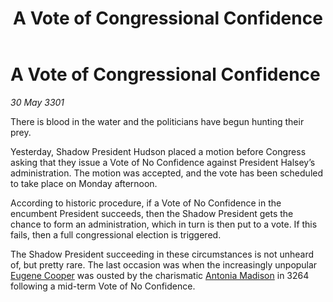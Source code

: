 :PROPERTIES:
:ID:       3233258d-e1e7-41d7-b3a7-6916f1187b90
:END:
#+title: A Vote of Congressional Confidence
#+filetags: :3301:galnet:

* A Vote of Congressional Confidence

/30 May 3301/

There is blood in the water and the politicians have begun hunting their prey. 

Yesterday, Shadow President Hudson placed a motion before Congress asking that they issue a Vote of No Confidence against President Halsey’s administration. The motion was accepted, and the vote has been scheduled to take place on Monday afternoon. 

According to historic procedure, if a Vote of No Confidence in the encumbent President succeeds, then the Shadow President gets the chance to form an administration, which in turn is then put to a vote. If this fails, then a full congressional election is triggered. 

The Shadow President succeeding in these circumstances is not unheard of, but pretty rare. The last occasion was when the increasingly unpopular [[id:44bc0f00-a801-44ee-b2ea-97d6cc8fdffc][Eugene Cooper]] was ousted by the charismatic [[id:e70b7d46-d965-4fb7-859b-e67cacd230e5][Antonia Madison]] in 3264 following a mid-term Vote of No Confidence.
